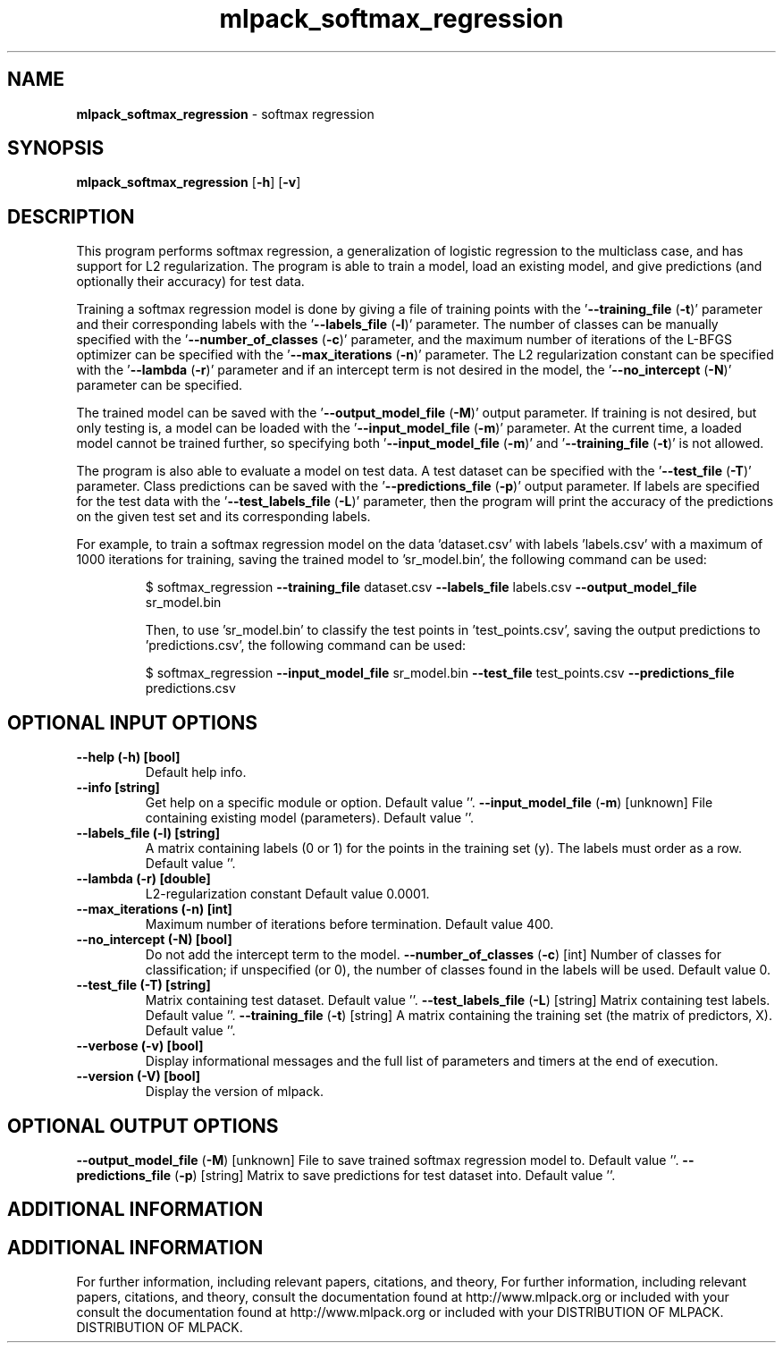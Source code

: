 .\" Text automatically generated by txt2man
.TH mlpack_softmax_regression  "1" "" ""
.SH NAME
\fBmlpack_softmax_regression \fP- softmax regression
.SH SYNOPSIS
.nf
.fam C
 \fBmlpack_softmax_regression\fP [\fB-h\fP] [\fB-v\fP]  
.fam T
.fi
.fam T
.fi
.SH DESCRIPTION


This program performs softmax regression, a generalization of logistic
regression to the multiclass case, and has support for L2 regularization. The
program is able to train a model, load an existing model, and give predictions
(and optionally their accuracy) for test data.
.PP
Training a softmax regression model is done by giving a file of training
points with the '\fB--training_file\fP (\fB-t\fP)' parameter and their corresponding
labels with the '\fB--labels_file\fP (\fB-l\fP)' parameter. The number of classes can be
manually specified with the '\fB--number_of_classes\fP (\fB-c\fP)' parameter, and the
maximum number of iterations of the L-BFGS optimizer can be specified with the
\(cq\fB--max_iterations\fP (\fB-n\fP)' parameter. The L2 regularization constant can be
specified with the '\fB--lambda\fP (\fB-r\fP)' parameter and if an intercept term is not
desired in the model, the '\fB--no_intercept\fP (\fB-N\fP)' parameter can be specified.
.PP
The trained model can be saved with the '\fB--output_model_file\fP (\fB-M\fP)' output
parameter. If training is not desired, but only testing is, a model can be
loaded with the '\fB--input_model_file\fP (\fB-m\fP)' parameter. At the current time, a
loaded model cannot be trained further, so specifying both '\fB--input_model_file\fP
(\fB-m\fP)' and '\fB--training_file\fP (\fB-t\fP)' is not allowed.
.PP
The program is also able to evaluate a model on test data. A test dataset can
be specified with the '\fB--test_file\fP (\fB-T\fP)' parameter. Class predictions can be
saved with the '\fB--predictions_file\fP (\fB-p\fP)' output parameter. If labels are
specified for the test data with the '\fB--test_labels_file\fP (\fB-L\fP)' parameter, then
the program will print the accuracy of the predictions on the given test set
and its corresponding labels.
.PP
For example, to train a softmax regression model on the data 'dataset.csv'
with labels 'labels.csv' with a maximum of 1000 iterations for training,
saving the trained model to 'sr_model.bin', the following command can be used:
.RE
.PP

.RS
$ softmax_regression \fB--training_file\fP dataset.csv \fB--labels_file\fP labels.csv
\fB--output_model_file\fP sr_model.bin
.PP
Then, to use 'sr_model.bin' to classify the test points in 'test_points.csv',
saving the output predictions to 'predictions.csv', the following command can
be used:
.PP
$ softmax_regression \fB--input_model_file\fP sr_model.bin \fB--test_file\fP
test_points.csv \fB--predictions_file\fP predictions.csv
.SH OPTIONAL INPUT OPTIONS 

.TP
.B
\fB--help\fP (\fB-h\fP) [bool]
Default help info.
.TP
.B
\fB--info\fP [string]
Get help on a specific module or option. 
Default value ''.
\fB--input_model_file\fP (\fB-m\fP) [unknown] 
File containing existing model (parameters). 
Default value ''.
.TP
.B
\fB--labels_file\fP (\fB-l\fP) [string]
A matrix containing labels (0 or 1) for the
points in the training set (y). The labels must
order as a row. Default value ''.
.TP
.B
\fB--lambda\fP (\fB-r\fP) [double]
L2-regularization constant Default value
0.0001.
.TP
.B
\fB--max_iterations\fP (\fB-n\fP) [int]
Maximum number of iterations before termination.
Default value 400.
.TP
.B
\fB--no_intercept\fP (\fB-N\fP) [bool]
Do not add the intercept term to the model.
\fB--number_of_classes\fP (\fB-c\fP) [int] 
Number of classes for classification; if
unspecified (or 0), the number of classes found
in the labels will be used. Default value 0.
.TP
.B
\fB--test_file\fP (\fB-T\fP) [string]
Matrix containing test dataset. Default value
\(cq'.
\fB--test_labels_file\fP (\fB-L\fP) [string] 
Matrix containing test labels. Default value
\(cq'.
\fB--training_file\fP (\fB-t\fP) [string] 
A matrix containing the training set (the matrix
of predictors, X). Default value ''.
.TP
.B
\fB--verbose\fP (\fB-v\fP) [bool]
Display informational messages and the full list
of parameters and timers at the end of
execution.
.TP
.B
\fB--version\fP (\fB-V\fP) [bool]
Display the version of mlpack.
.SH OPTIONAL OUTPUT OPTIONS 

\fB--output_model_file\fP (\fB-M\fP) [unknown] 
File to save trained softmax regression model
to. Default value ''.
\fB--predictions_file\fP (\fB-p\fP) [string] 
Matrix to save predictions for test dataset
into. Default value ''.
.SH ADDITIONAL INFORMATION
.SH ADDITIONAL INFORMATION


For further information, including relevant papers, citations, and theory,
For further information, including relevant papers, citations, and theory,
consult the documentation found at http://www.mlpack.org or included with your
consult the documentation found at http://www.mlpack.org or included with your
DISTRIBUTION OF MLPACK.
DISTRIBUTION OF MLPACK.

